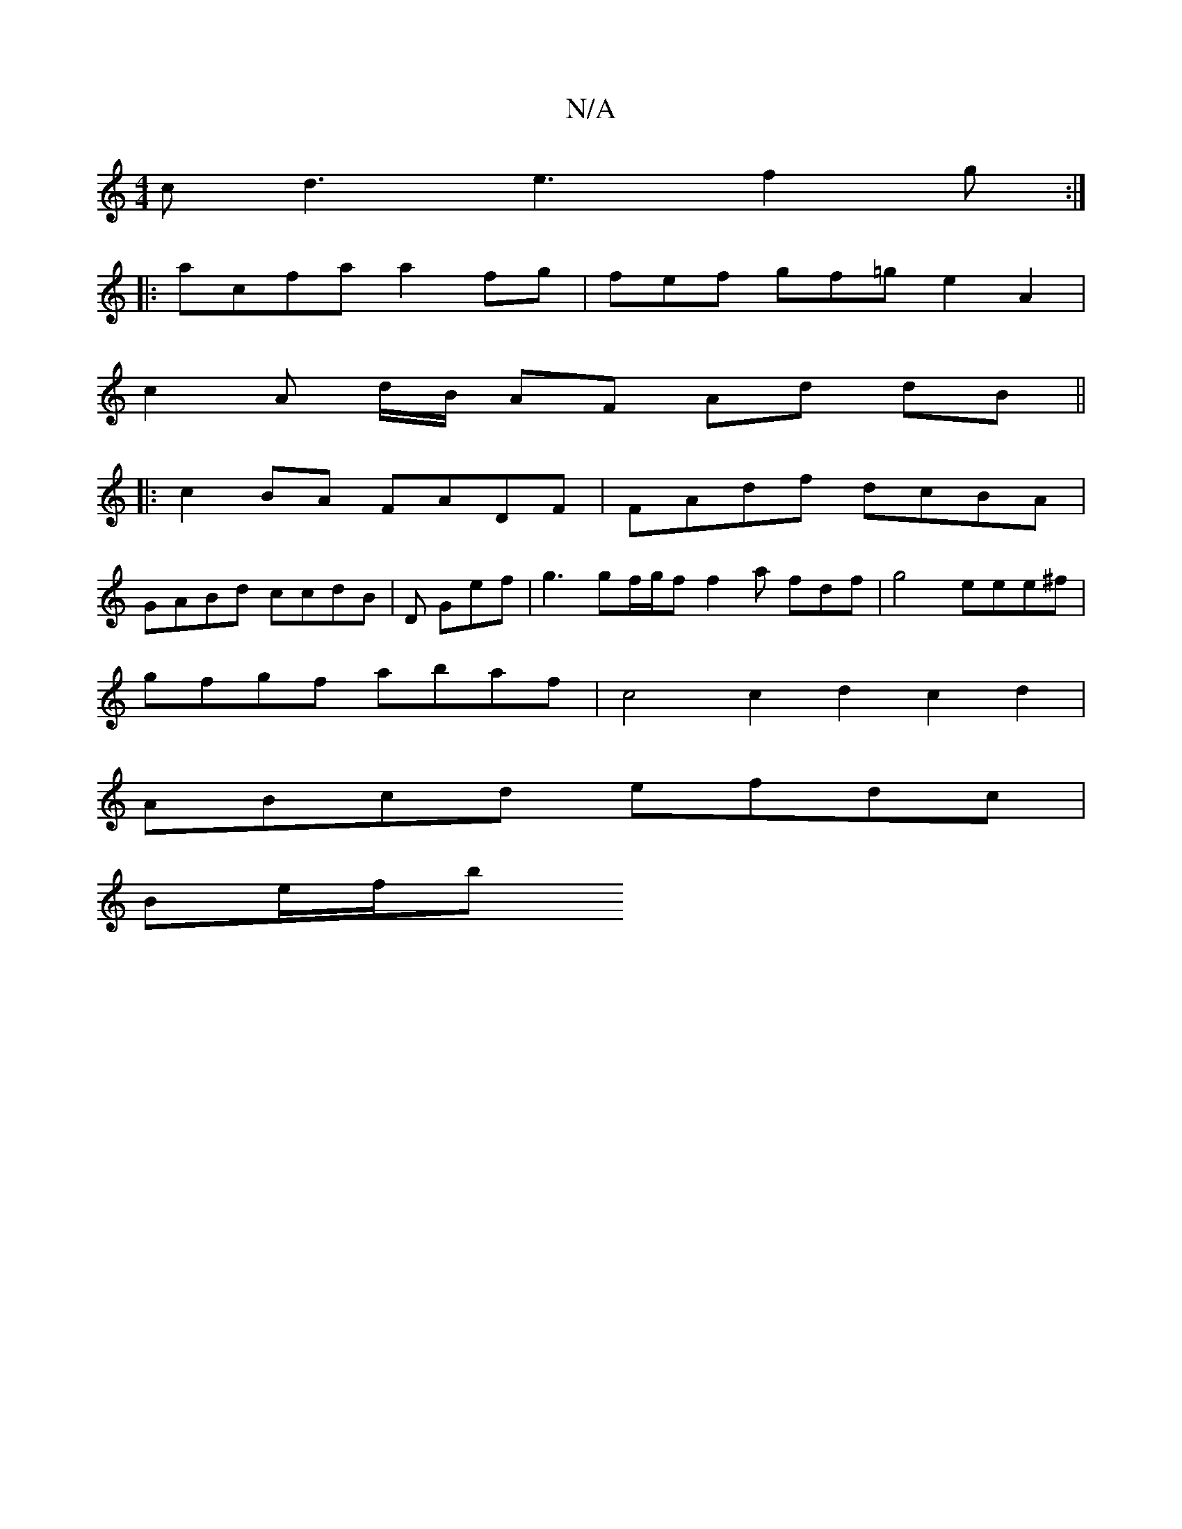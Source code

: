 X:1
T:N/A
M:4/4
R:N/A
K:Cmajor
2c d3- e3 f2 g :|
[|: acfa a2 fg | fef gf=g e2A2 |
c2 A d/B/ AF Ad dB ||
|:c2BA FADF | FAdf dcBA |
GABd ccdB | D1 Gef | g3 gf/g/f f2a fdf | g4- eee^f |
gfgf abaf | c4 c2 d2 c2 d2 |
ABcd efdc |
Be/f/b 